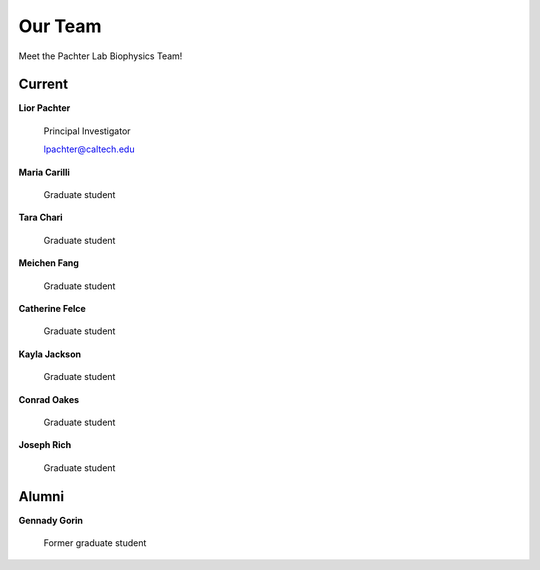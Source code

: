 Our Team
=========================================

Meet the Pachter Lab Biophysics Team!

Current
---------------
**Lior Pachter**

    Principal Investigator

    lpachter@caltech.edu


**Maria Carilli**

    Graduate student


**Tara Chari**

    Graduate student


**Meichen Fang**

    Graduate student


**Catherine Felce**

    Graduate student


**Kayla Jackson**

    Graduate student


**Conrad Oakes**

    Graduate student


**Joseph Rich**

    Graduate student


Alumni
---------------
**Gennady Gorin**

    Former graduate student
